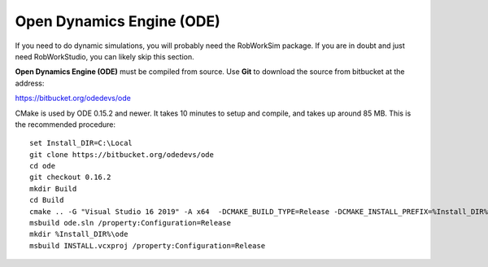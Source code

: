 Open Dynamics Engine (ODE)
**************************

If you need to do dynamic simulations, you will probably need the
RobWorkSim package. If you are in doubt and just need RobWorkStudio, you
can likely skip this section.

**Open Dynamics Engine (ODE)** must be compiled from source. Use
**Git** to download the source from bitbucket at the address:

https://bitbucket.org/odedevs/ode

CMake is used by ODE 0.15.2 and newer. It takes 10 minutes to setup and
compile, and takes up around 85 MB. This is the recommended procedure:

::

    set Install_DIR=C:\Local
    git clone https://bitbucket.org/odedevs/ode
    cd ode
    git checkout 0.16.2
    mkdir Build
    cd Build
    cmake .. -G "Visual Studio 16 2019" -A x64  -DCMAKE_BUILD_TYPE=Release -DCMAKE_INSTALL_PREFIX=%Install_DIR%\ode -DBUILD_SHARED_LIBS:BOOL=OFF -DODE_WITH_DEMOS=OFF -DODE_WITH_OU=ON -DODE_WITH_TESTS=OFF -DODE_DOULBE_PRECISION=ON
    msbuild ode.sln /property:Configuration=Release
    mkdir %Install_DIR%\ode
    msbuild INSTALL.vcxproj /property:Configuration=Release
